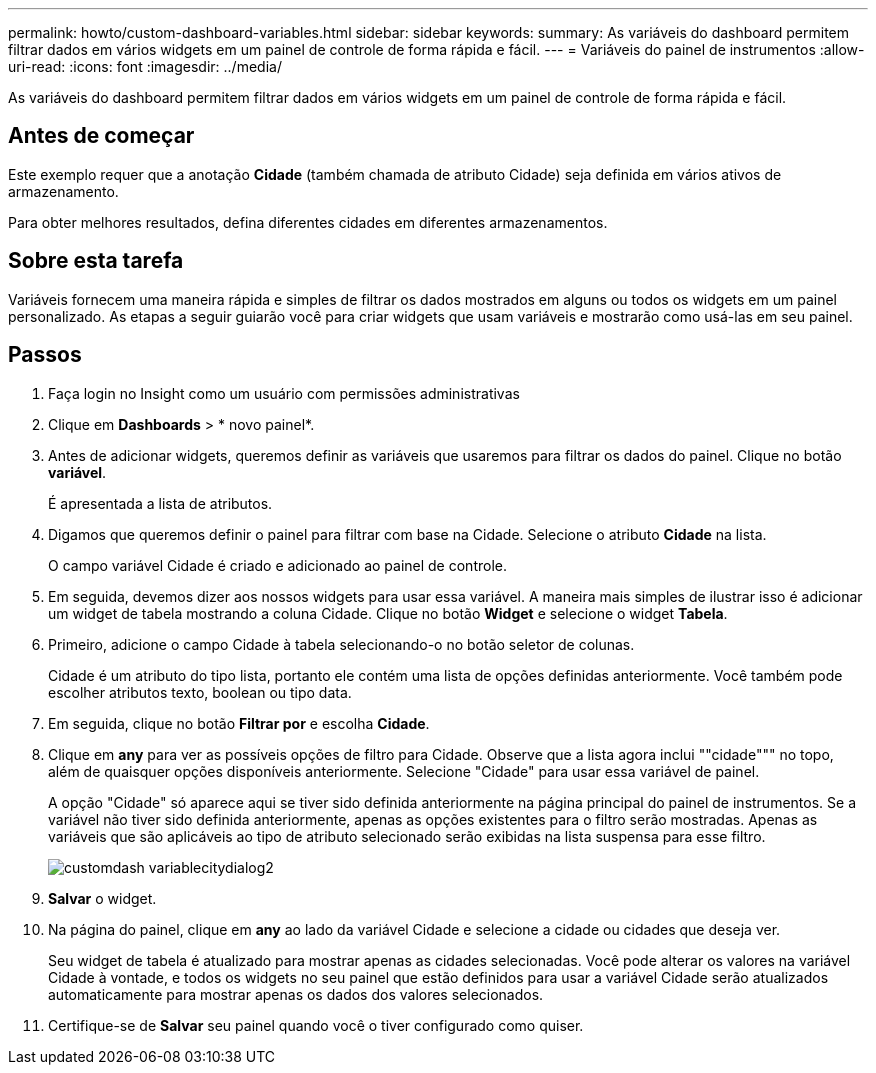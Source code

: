 ---
permalink: howto/custom-dashboard-variables.html 
sidebar: sidebar 
keywords:  
summary: As variáveis do dashboard permitem filtrar dados em vários widgets em um painel de controle de forma rápida e fácil. 
---
= Variáveis do painel de instrumentos
:allow-uri-read: 
:icons: font
:imagesdir: ../media/


[role="lead"]
As variáveis do dashboard permitem filtrar dados em vários widgets em um painel de controle de forma rápida e fácil.



== Antes de começar

Este exemplo requer que a anotação *Cidade* (também chamada de atributo Cidade) seja definida em vários ativos de armazenamento.

Para obter melhores resultados, defina diferentes cidades em diferentes armazenamentos.



== Sobre esta tarefa

Variáveis fornecem uma maneira rápida e simples de filtrar os dados mostrados em alguns ou todos os widgets em um painel personalizado. As etapas a seguir guiarão você para criar widgets que usam variáveis e mostrarão como usá-las em seu painel.



== Passos

. Faça login no Insight como um usuário com permissões administrativas
. Clique em *Dashboards* > * novo painel*.
. Antes de adicionar widgets, queremos definir as variáveis que usaremos para filtrar os dados do painel. Clique no botão *variável*.
+
É apresentada a lista de atributos.

. Digamos que queremos definir o painel para filtrar com base na Cidade. Selecione o atributo *Cidade* na lista.
+
O campo variável Cidade é criado e adicionado ao painel de controle.

. Em seguida, devemos dizer aos nossos widgets para usar essa variável. A maneira mais simples de ilustrar isso é adicionar um widget de tabela mostrando a coluna Cidade. Clique no botão *Widget* e selecione o widget *Tabela*.
. Primeiro, adicione o campo Cidade à tabela selecionando-o no botão seletor de colunasimage:../media/column-picker-button.gif[""].
+
Cidade é um atributo do tipo lista, portanto ele contém uma lista de opções definidas anteriormente. Você também pode escolher atributos texto, boolean ou tipo data.

. Em seguida, clique no botão *Filtrar por* e escolha *Cidade*.
. Clique em *any* para ver as possíveis opções de filtro para Cidade. Observe que a lista agora inclui ""cidade""" no topo, além de quaisquer opções disponíveis anteriormente. Selecione "Cidade" para usar essa variável de painel.
+
A opção "Cidade" só aparece aqui se tiver sido definida anteriormente na página principal do painel de instrumentos. Se a variável não tiver sido definida anteriormente, apenas as opções existentes para o filtro serão mostradas. Apenas as variáveis que são aplicáveis ao tipo de atributo selecionado serão exibidas na lista suspensa para esse filtro.

+
image::../media/customdash-variablecitydialog2.gif[customdash variablecitydialog2]

. *Salvar* o widget.
. Na página do painel, clique em *any* ao lado da variável Cidade e selecione a cidade ou cidades que deseja ver.
+
Seu widget de tabela é atualizado para mostrar apenas as cidades selecionadas. Você pode alterar os valores na variável Cidade à vontade, e todos os widgets no seu painel que estão definidos para usar a variável Cidade serão atualizados automaticamente para mostrar apenas os dados dos valores selecionados.

. Certifique-se de *Salvar* seu painel quando você o tiver configurado como quiser.

